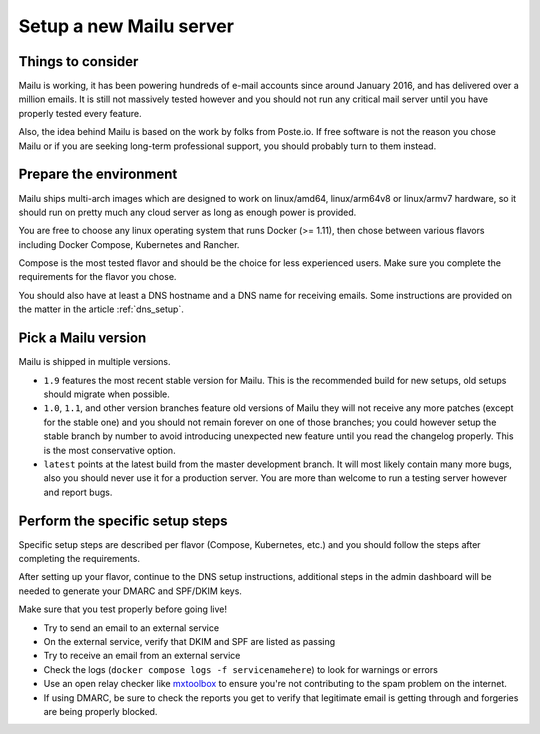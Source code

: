 Setup a new Mailu server
========================

Things to consider
------------------

Mailu is working, it has been powering hundreds of e-mail accounts
since around January 2016, and has delivered over a million emails.
It is still not massively tested however and
you should not run any critical mail server until you have properly tested
every feature.

Also, the idea behind Mailu is based on the work by folks from Poste.io.
If free software is not the reason you chose Mailu or if you are seeking
long-term professional support, you should probably turn to them instead.

Prepare the environment
-----------------------

Mailu ships multi-arch images which are designed to work on linux/amd64,
linux/arm64v8 or linux/armv7 hardware, so it
should run on pretty much any cloud server as long as enough power is
provided.

You are free to choose any linux operating system that runs Docker (>= 1.11),
then chose between various flavors including Docker Compose, Kubernetes
and Rancher.

Compose is the most tested flavor and should be the choice for less experienced
users. Make sure you complete the requirements for the flavor you chose.

You should also have at least a DNS hostname and a DNS name for receiving
emails. Some instructions are provided on the matter in the article
:ref:`dns_setup`.


Pick a Mailu version
--------------------

Mailu is shipped in multiple versions.

- ``1.9`` features the most recent stable version for Mailu. This is the
  recommended build for new setups, old setups should migrate when possible.

- ``1.0``, ``1.1``, and other version branches feature old versions of Mailu
  they will not receive any more patches (except for the stable one) and you should
  not remain forever on one of those branches; you could however setup the stable
  branch by number to avoid introducing unexpected new feature until you read the
  changelog properly. This is the most conservative option.

- ``latest`` points at the latest build from the master
  development branch. It will most likely contain many more bugs, also you should
  never use it for a production server. You are more than welcome to run a testing
  server however and report bugs.

Perform the specific setup steps
--------------------------------

Specific setup steps are described per flavor (Compose, Kubernetes, etc.)
and you should follow the steps after completing the requirements.

After setting up your flavor, continue to the DNS setup instructions,
additional steps in the admin dashboard will be needed to generate your
DMARC and SPF/DKIM keys.

Make sure that you test properly before going live!

- Try to send an email to an external service
- On the external service, verify that DKIM and SPF are listed as passing
- Try to receive an email from an external service
- Check the logs (``docker compose logs -f servicenamehere``) to look for
  warnings or errors
- Use an open relay checker like `mxtoolbox`_
  to ensure you're not contributing to the spam problem on the internet.
- If using DMARC, be sure to check the reports you get to verify that legitimate
  email is getting through and forgeries are being properly blocked.

  .. _mxtoolbox: https://mxtoolbox.com/diagnostic.aspx

